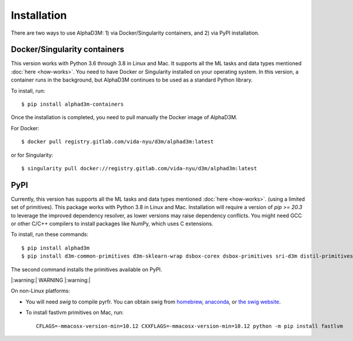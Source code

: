 Installation
============

There are two ways to use AlphaD3M: 1) via Docker/Singularity containers, and 2) via PyPI installation.

Docker/Singularity containers
------------------------------
This version works with Python 3.6 through 3.8 in Linux and Mac. It supports all the ML tasks and data types
mentioned :doc:`here <how-works>`. You need to have Docker or Singularity installed on your operating system.
In this version, a container runs in the background, but AlphaD3M continues to be used as a standard Python library.

To install, run:

::

   $ pip install alphad3m-containers

Once the installation is completed, you need to pull manually the Docker image of AlphaD3M.

For Docker:
::

   $ docker pull registry.gitlab.com/vida-nyu/d3m/alphad3m:latest

or for Singularity:

::

   $ singularity pull docker://registry.gitlab.com/vida-nyu/d3m/alphad3m:latest

PyPI
-----
Currently, this version has supports all the ML tasks and data types mentioned :doc:`here <how-works>`. (using a limited
set of primitives). This package works with Python 3.8 in Linux and Mac.
Installation will require a version of `pip >= 20.3` to leverage the improved dependency resolver, as lower versions may
raise dependency conflicts. You might need GCC or other C/C++ compilers to install packages like NumPy, which uses C
extensions.

To install, run these commands:

::

   $ pip install alphad3m
   $ pip install d3m-common-primitives d3m-sklearn-wrap dsbox-corex dsbox-primitives sri-d3m distil-primitives rpi-d3m-primitives kf-d3m-primitives autonbox lupi-mfa d3m-jhu-primitives fastlvm d3m-esrnn d3m-nbeats --no-binary pmdarima


The second command installs the primitives available on PyPI.

|:warning:| WARNING |:warning:|

On non-Linux platforms:

- You will need `swig` to compile pyrfr. You can obtain swig from
  `homebrew <https://formulae.brew.sh/formula/swig@3>`__, `anaconda <https://anaconda.org/anaconda/swig>`__, or
  `the swig website <http://www.swig.org/download.html>`__.
- To install fastlvm primitives on Mac, run:

  ::

     CFLAGS=-mmacosx-version-min=10.12 CXXFLAGS=-mmacosx-version-min=10.12 python -m pip install fastlvm
